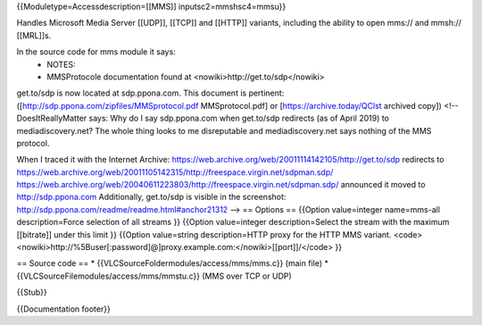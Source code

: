 {{Moduletype=Accessdescription=[[MMS]] inputsc2=mmshsc4=mmsu}}

Handles Microsoft Media Server [[UDP]], [[TCP]] and [[HTTP]] variants,
including the ability to open mms:// and mmsh:// [[MRL]]s.

In the source code for mms module it says:
   -  NOTES:
   -  MMSProtocole documentation found at
      <nowiki>http://get.to/sdp\ </nowiki>

get.to/sdp is now located at sdp.ppona.com. This document is pertinent:
([http://sdp.ppona.com/zipfiles/MMSprotocol.pdf MMSprotocol.pdf] or
[https://archive.today/QClst archived copy]) <!-- DoesItReallyMatter
says: Why do I say sdp.ppona.com when get.to/sdp redirects (as of April
2019) to mediadiscovery.net? The whole thing looks to me disreputable
and mediadiscovery.net says nothing of the MMS protocol.

When I traced it with the Internet Archive:
https://web.archive.org/web/20011114142105/http://get.to/sdp redirects
to
https://web.archive.org/web/20011105142315/http://freespace.virgin.net/sdpman.sdp/
https://web.archive.org/web/20040611223803/http://freespace.virgin.net/sdpman.sdp/
announced it moved to http://sdp.ppona.com Additionally, get.to/sdp is
visible in the screenshot:
http://sdp.ppona.com/readme/readme.html#anchor21312 --> == Options ==
{{Option value=integer name=mms-all description=Force selection of all
streams }} {{Option value=integer description=Select the stream with the
maximum [[bitrate]] under this limit }} {{Option value=string
description=HTTP proxy for the HTTP MMS variant.
<code><nowiki>http://%5Buser\ [:password]@]proxy.example.com:</nowiki>[[port]]/</code>
}}

== Source code == \* {{VLCSourceFoldermodules/access/mms/mms.c}} (main
file) \* {{VLCSourceFilemodules/access/mms/mmstu.c}} (MMS over TCP or
UDP)

{{Stub}}

{{Documentation footer}}
